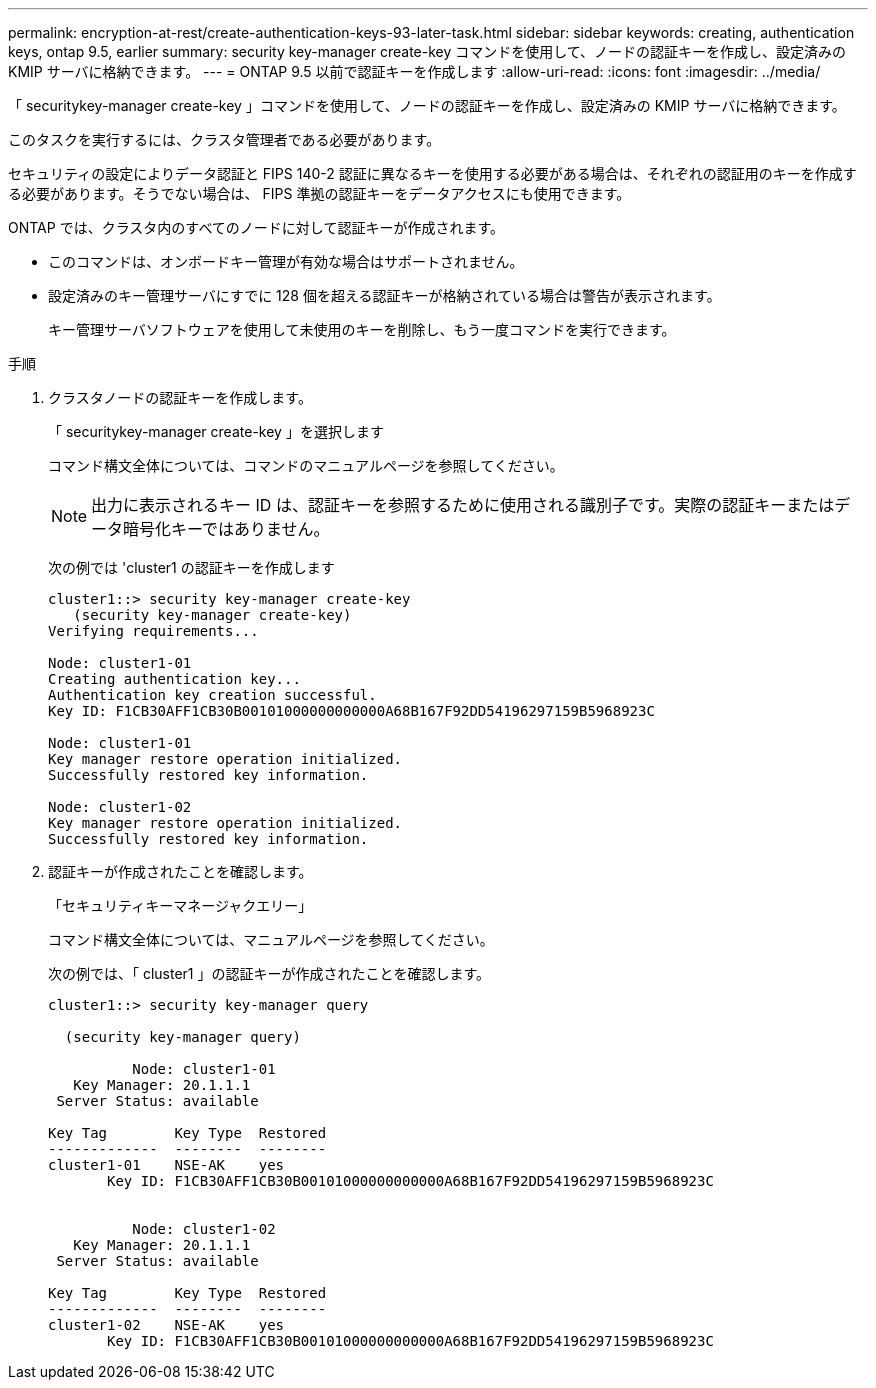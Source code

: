 ---
permalink: encryption-at-rest/create-authentication-keys-93-later-task.html 
sidebar: sidebar 
keywords: creating, authentication keys, ontap 9.5, earlier 
summary: security key-manager create-key コマンドを使用して、ノードの認証キーを作成し、設定済みの KMIP サーバに格納できます。 
---
= ONTAP 9.5 以前で認証キーを作成します
:allow-uri-read: 
:icons: font
:imagesdir: ../media/


[role="lead"]
「 securitykey-manager create-key 」コマンドを使用して、ノードの認証キーを作成し、設定済みの KMIP サーバに格納できます。

このタスクを実行するには、クラスタ管理者である必要があります。

セキュリティの設定によりデータ認証と FIPS 140-2 認証に異なるキーを使用する必要がある場合は、それぞれの認証用のキーを作成する必要があります。そうでない場合は、 FIPS 準拠の認証キーをデータアクセスにも使用できます。

ONTAP では、クラスタ内のすべてのノードに対して認証キーが作成されます。

* このコマンドは、オンボードキー管理が有効な場合はサポートされません。
* 設定済みのキー管理サーバにすでに 128 個を超える認証キーが格納されている場合は警告が表示されます。
+
キー管理サーバソフトウェアを使用して未使用のキーを削除し、もう一度コマンドを実行できます。



.手順
. クラスタノードの認証キーを作成します。
+
「 securitykey-manager create-key 」を選択します

+
コマンド構文全体については、コマンドのマニュアルページを参照してください。

+
[NOTE]
====
出力に表示されるキー ID は、認証キーを参照するために使用される識別子です。実際の認証キーまたはデータ暗号化キーではありません。

====
+
次の例では 'cluster1 の認証キーを作成します

+
[listing]
----
cluster1::> security key-manager create-key
   (security key-manager create-key)
Verifying requirements...

Node: cluster1-01
Creating authentication key...
Authentication key creation successful.
Key ID: F1CB30AFF1CB30B00101000000000000A68B167F92DD54196297159B5968923C

Node: cluster1-01
Key manager restore operation initialized.
Successfully restored key information.

Node: cluster1-02
Key manager restore operation initialized.
Successfully restored key information.
----
. 認証キーが作成されたことを確認します。
+
「セキュリティキーマネージャクエリー」

+
コマンド構文全体については、マニュアルページを参照してください。

+
次の例では、「 cluster1 」の認証キーが作成されたことを確認します。

+
[listing]
----
cluster1::> security key-manager query

  (security key-manager query)

          Node: cluster1-01
   Key Manager: 20.1.1.1
 Server Status: available

Key Tag        Key Type  Restored
-------------  --------  --------
cluster1-01    NSE-AK    yes
       Key ID: F1CB30AFF1CB30B00101000000000000A68B167F92DD54196297159B5968923C


          Node: cluster1-02
   Key Manager: 20.1.1.1
 Server Status: available

Key Tag        Key Type  Restored
-------------  --------  --------
cluster1-02    NSE-AK    yes
       Key ID: F1CB30AFF1CB30B00101000000000000A68B167F92DD54196297159B5968923C
----

